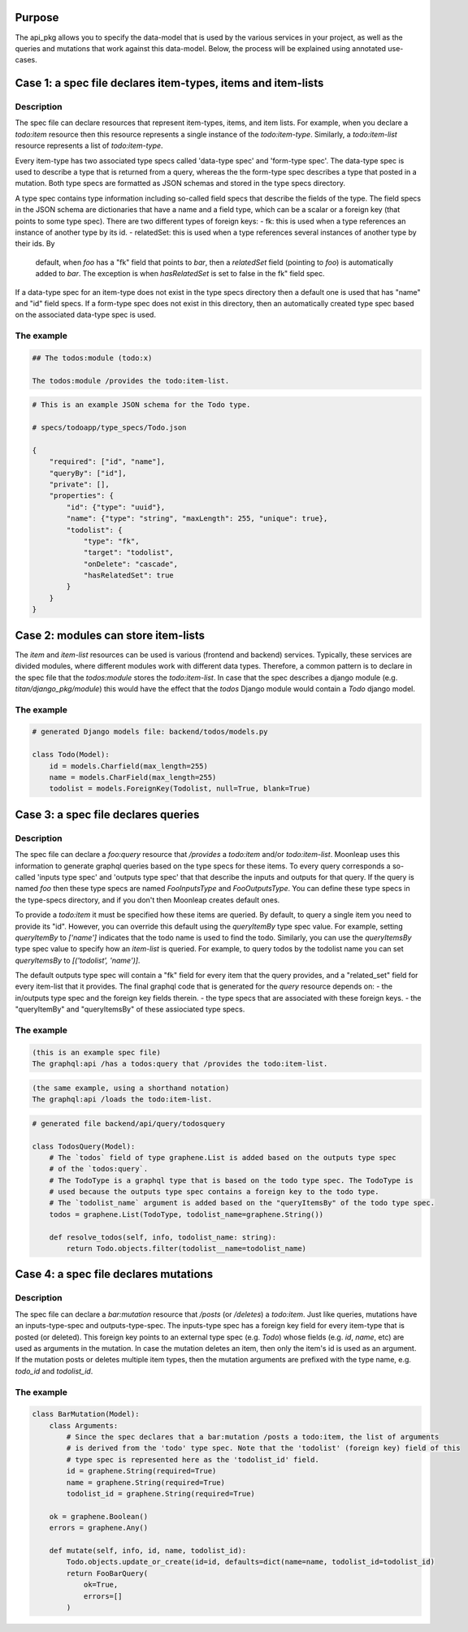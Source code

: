 Purpose
=======

The api_pkg allows you to specify the data-model that is used by the various services
in your project, as well as the queries and mutations that work against this data-model.
Below, the process will be explained using annotated use-cases.

Case 1: a spec file declares item-types, items and item-lists
=============================================================

Description
-----------

The spec file can declare resources that represent item-types, items, and item lists. For example,
when you declare a `todo:item` resource then this resource represents a single instance of the
`todo:item-type`. Similarly, a `todo:item-list` resource represents a list of `todo:item-type`.

Every item-type has two associated type specs called 'data-type spec' and 'form-type spec'.
The data-type spec is used to describe a type that is returned from a query, whereas the the form-type spec
describes a type that posted in a mutation.
Both type specs are formatted as JSON schemas and stored in the type specs directory.

A type spec contains type information including so-called field specs that describe the fields of
the type. The field specs in the JSON schema are dictionaries that have a name and a field type, which can be a
scalar or a foreign key (that points to some type spec). There are two different types of foreign keys:
- fk: this is used when a type references an instance of another type by its id.
- relatedSet: this is used when a type references several instances of another type by their ids. By
  default, when `foo` has a "fk" field that points to `bar`, then a `relatedSet` field (pointing to `foo`)
  is automatically added to `bar`. The exception is when `hasRelatedSet` is set to false in the fk"
  field spec.

If a data-type spec for an item-type does not exist in the type specs directory then a default
one is used that has "name" and "id" field specs. If a form-type spec does not exist in this directory,
then an automatically created type spec based on the associated data-type spec is used.

The example
-----------

.. code-block:: markdown

    ## The todos:module (todo:x)

    The todos:module /provides the todo:item-list.


.. code-block:: JSON

    # This is an example JSON schema for the Todo type.

    # specs/todoapp/type_specs/Todo.json

    {
        "required": ["id", "name"],
        "queryBy": ["id"],
        "private": [],
        "properties": {
            "id": {"type": "uuid"},
            "name": {"type": "string", "maxLength": 255, "unique": true},
            "todolist": {
                "type": "fk",
                "target": "todolist",
                "onDelete": "cascade",
                "hasRelatedSet": true
            }
        }
    }


Case 2: modules can store item-lists
====================================

The `item` and `item-list` resources can be used is various (frontend and backend) services.
Typically, these services are divided modules, where different modules work with different
data types. Therefore, a common pattern is to declare in the spec file that the `todos:module`
stores the `todo:item-list`. In case that the spec describes a django module
(e.g. `titan/django_pkg/module`) this would have the effect that the `todos` Django module
would contain a `Todo` django model.

The example
-----------

.. code-block:: python

    # generated Django models file: backend/todos/models.py

    class Todo(Model):
        id = models.Charfield(max_length=255)
        name = models.CharField(max_length=255)
        todolist = models.ForeignKey(Todolist, null=True, blank=True)


Case 3: a spec file declares queries
====================================

Description
-----------

The spec file can declare a `foo:query` resource that `/provides` a `todo:item` and/or
`todo:item-list`. Moonleap uses this information to generate graphql queries based on the
type specs for these items. To every query corresponds a so-called 'inputs type spec' and
'outputs type spec' that that describe the inputs and outputs for that query.
If the query is named `foo` then these type specs are named `FooInputsType` and
`FooOutputsType`. You can define these type specs in the type-specs directory, and if you
don't then Moonleap creates default ones.

To provide a `todo:item` it must be specified how these items are queried. By default, to query
a single item you need to provide its "id". However, you can override this default using the
`queryItemBy` type spec value. For example, setting `queryItemBy` to `['name']` indicates that
the todo name is used to find the todo.
Similarly, you can use the `queryItemsBy` type spec value to specify how an `item-list` is queried.
For example, to query todos by the todolist name you can set `queryItemsBy` to `[('todolist', 'name')]`.

The default outputs type spec will contain a "fk" field for every item that the query
provides, and a "related_set" field for every item-list that it provides. The final graphql
code that is generated for the `query` resource depends on:
- the in/outputs type spec and the foreign key fields therein.
- the type specs that are associated with these foreign keys.
- the "queryItemBy" and "queryItemsBy" of these assiociated type specs.

The example
-----------

.. code-block:: markdown

    (this is an example spec file)
    The graphql:api /has a todos:query that /provides the todo:item-list.

.. code-block:: markdown

    (the same example, using a shorthand notation)
    The graphql:api /loads the todo:item-list.

.. code-block:: python

    # generated file backend/api/query/todosquery

    class TodosQuery(Model):
        # The `todos` field of type graphene.List is added based on the outputs type spec
        # of the `todos:query`.
        # The TodoType is a graphql type that is based on the todo type spec. The TodoType is
        # used because the outputs type spec contains a foreign key to the todo type.
        # The `todolist_name` argument is added based on the "queryItemsBy" of the todo type spec.
        todos = graphene.List(TodoType, todolist_name=graphene.String())

        def resolve_todos(self, info, todolist_name: string):
            return Todo.objects.filter(todolist__name=todolist_name)


Case 4: a spec file declares mutations
======================================

Description
-----------

The spec file can declare a `bar:mutation` resource that `/posts` (or `/deletes`) a `todo:item`.
Just like queries, mutations have an inputs-type-spec and outputs-type-spec. The inputs-type spec
has a foreign key field for every item-type that is posted (or deleted). This foreign key points
to an external type spec (e.g. `Todo`) whose fields (e.g. `id`, `name`, etc) are used as arguments
in the mutation. In case the mutation deletes an item, then only the item's id is used as an argument.
If the mutation posts or deletes multiple item types, then the mutation arguments are prefixed with the
type name, e.g. `todo_id` and `todolist_id`.

The example
-----------

.. code-block:: python

    class BarMutation(Model):
        class Arguments:
            # Since the spec declares that a bar:mutation /posts a todo:item, the list of arguments
            # is derived from the 'todo' type spec. Note that the 'todolist' (foreign key) field of this
            # type spec is represented here as the 'todolist_id' field.
            id = graphene.String(required=True)
            name = graphene.String(required=True)
            todolist_id = graphene.String(required=True)

        ok = graphene.Boolean()
        errors = graphene.Any()

        def mutate(self, info, id, name, todolist_id):
            Todo.objects.update_or_create(id=id, defaults=dict(name=name, todolist_id=todolist_id)
            return FooBarQuery(
                ok=True,
                errors=[]
            )
